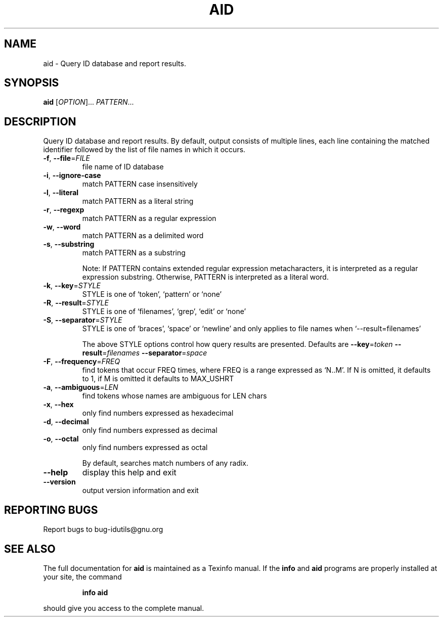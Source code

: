 .\" DO NOT MODIFY THIS FILE!  It was generated by help2man 1.36.
.TH AID "1" "June 2010" "aid - 4.4.32-11af" "User Commands"
.SH NAME
aid \- Query ID database and report results.
.SH SYNOPSIS
.B aid
[\fIOPTION\fR]... \fIPATTERN\fR...
.SH DESCRIPTION
.\" Add any additional description here
.PP
Query ID database and report results.
By default, output consists of multiple lines, each line containing the
matched identifier followed by the list of file names in which it occurs.
.TP
\fB\-f\fR, \fB\-\-file\fR=\fIFILE\fR
file name of ID database
.TP
\fB\-i\fR, \fB\-\-ignore\-case\fR
match PATTERN case insensitively
.TP
\fB\-l\fR, \fB\-\-literal\fR
match PATTERN as a literal string
.TP
\fB\-r\fR, \fB\-\-regexp\fR
match PATTERN as a regular expression
.TP
\fB\-w\fR, \fB\-\-word\fR
match PATTERN as a delimited word
.TP
\fB\-s\fR, \fB\-\-substring\fR
match PATTERN as a substring
.IP
Note: If PATTERN contains extended regular expression metacharacters, it is interpreted as a regular expression substring.
Otherwise, PATTERN is interpreted as a literal word.
.TP
\fB\-k\fR, \fB\-\-key\fR=\fISTYLE\fR
STYLE is one of `token', `pattern' or `none'
.TP
\fB\-R\fR, \fB\-\-result\fR=\fISTYLE\fR
STYLE is one of `filenames', `grep', `edit' or `none'
.TP
\fB\-S\fR, \fB\-\-separator\fR=\fISTYLE\fR
STYLE is one of `braces', `space' or `newline' and
only applies to file names when `\-\-result=filenames'
.IP
The above STYLE options control how query results are presented.
Defaults are \fB\-\-key\fR=\fItoken\fR \fB\-\-result\fR=\fIfilenames\fR \fB\-\-separator\fR=\fIspace\fR
.TP
\fB\-F\fR, \fB\-\-frequency\fR=\fIFREQ\fR
find tokens that occur FREQ times, where FREQ
is a range expressed as `N..M'.  If N is omitted, it
defaults to 1, if M is omitted it defaults to MAX_USHRT
.TP
\fB\-a\fR, \fB\-\-ambiguous\fR=\fILEN\fR
find tokens whose names are ambiguous for LEN chars
.TP
\fB\-x\fR, \fB\-\-hex\fR
only find numbers expressed as hexadecimal
.TP
\fB\-d\fR, \fB\-\-decimal\fR
only find numbers expressed as decimal
.TP
\fB\-o\fR, \fB\-\-octal\fR
only find numbers expressed as octal
.IP
By default, searches match numbers of any radix.
.TP
\fB\-\-help\fR
display this help and exit
.TP
\fB\-\-version\fR
output version information and exit
.SH "REPORTING BUGS"
Report bugs to bug\-idutils@gnu.org
.SH "SEE ALSO"
The full documentation for
.B aid
is maintained as a Texinfo manual.  If the
.B info
and
.B aid
programs are properly installed at your site, the command
.IP
.B info aid
.PP
should give you access to the complete manual.

